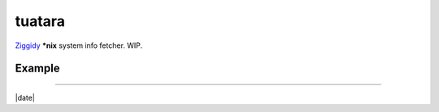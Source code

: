 tuatara
=======

`Ziggidy <https://github.com/ziglang/zig>`__ **\*nix** system info fetcher. WIP.

Example
-------

|screenshot|

----

|date|

.. |screenshot| image:: https://i.imgur.com/h9lCPfT.png
